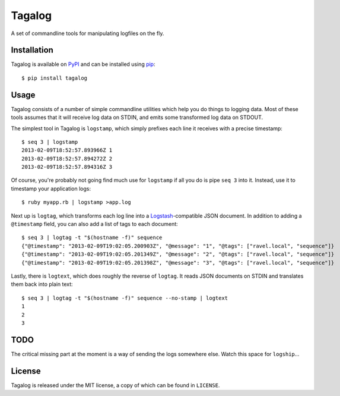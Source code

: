 Tagalog
=======

A set of commandline tools for manipulating logfiles on the fly.

.. image:: https://travis-ci.org/nickstenning/tagalog.png?branch=master
   :target: https://travis-ci.org/nickstenning/tagalog

Installation
------------

Tagalog is available on PyPI_ and can be installed using pip_::

    $ pip install tagalog

.. _PyPI: http://pypi.python.org/pypi
.. _pip: http://www.pip-installer.org/

Usage
-----

Tagalog consists of a number of simple commandline utilities which help you do
things to logging data. Most of these tools assumes that it will receive log
data on STDIN, and emits some transformed log data on STDOUT.

The simplest tool in Tagalog is ``logstamp``, which simply prefixes each line
it receives with a precise timestamp::

    $ seq 3 | logstamp
    2013-02-09T18:52:57.893966Z 1
    2013-02-09T18:52:57.894272Z 2
    2013-02-09T18:52:57.894316Z 3

Of course, you're probably not going find much use for ``logstamp`` if all you
do is pipe ``seq 3`` into it. Instead, use it to timestamp your application
logs::

    $ ruby myapp.rb | logstamp >app.log

Next up is ``logtag``, which transforms each log line into a
Logstash_-compatible JSON document. In addition to adding a ``@timestamp``
field, you can also add a list of tags to each document::

    $ seq 3 | logtag -t "$(hostname -f)" sequence
    {"@timestamp": "2013-02-09T19:02:05.200903Z", "@message": "1", "@tags": ["ravel.local", "sequence"]}
    {"@timestamp": "2013-02-09T19:02:05.201349Z", "@message": "2", "@tags": ["ravel.local", "sequence"]}
    {"@timestamp": "2013-02-09T19:02:05.201398Z", "@message": "3", "@tags": ["ravel.local", "sequence"]}

.. _Logstash: http://logstash.net/

Lastly, there is ``logtext``, which does roughly the reverse of ``logtag``. It
reads JSON documents on STDIN and translates them back into plain text::

    $ seq 3 | logtag -t "$(hostname -f)" sequence --no-stamp | logtext
    1
    2
    3

TODO
----

The critical missing part at the moment is a way of sending the logs somewhere
else. Watch this space for ``logship``...

License
-------

Tagalog is released under the MIT license, a copy of which can be found in
``LICENSE``.

